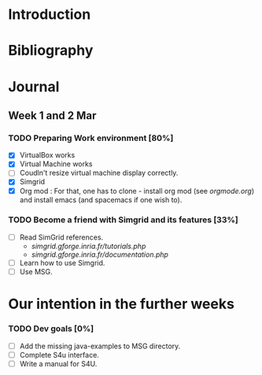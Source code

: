 * Introduction
* Bibliography
* Journal 
** Week 1 and 2 Mar
*** TODO Preparing Work environment [80%]
  - [X] VirtualBox works
  - [X] Virtual Machine works 
  - [ ] Coudln't resize virtual machine display correctly. 
  - [X] Simgrid 
  - [X] Org mod : For that, one has to clone - install org mod (see [[orgmode.org]]) and install emacs (and spacemacs if one wish to). 
*** TODO Become a friend with Simgrid and its features [33%]
  - [ ] Read SimGrid references.
       - [[simgrid.gforge.inria.fr/tutorials.php]]
       - [[simgrid.gforge.inria.fr/documentation.php]]
  - [ ] Learn how to use Simgrid.
  - [ ] Use MSG.
* Our intention in the further weeks
*** TODO Dev goals [0%]
  - [ ] Add the missing java-examples to MSG directory.
  - [ ] Complete S4u interface.
  - [ ] Write a manual for S4U.
